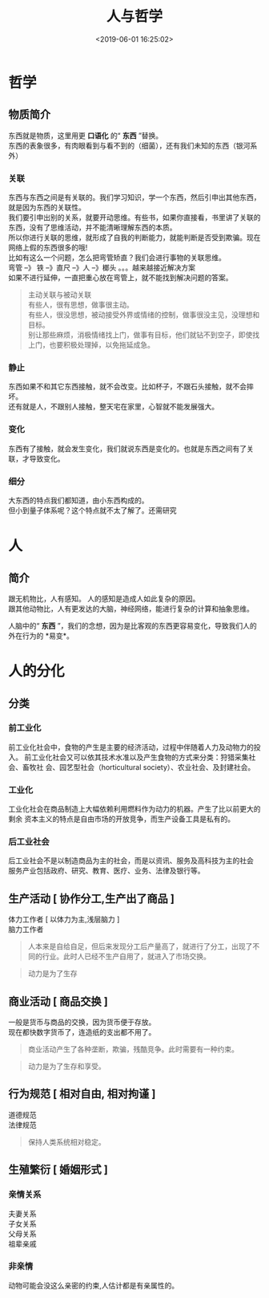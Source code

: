 #+TITLE: 人与哲学
#+TAGS:  人,哲学
#+DESCRIPTION: 人，哲学
#+CATEGORIES: 人
#+DATE: <2019-06-01 16:25:02>

* 哲学
** 物质简介
   #+begin_verse
   东西就是物质，这里用更 *口语化* 的“ *东西* ”替换。 
   东西的表象很多，有肉眼看到与看不到的（细菌），还有我们未知的东西（银河系外）
   #+end_verse
   
  #+HTML: <!-- more -->
*** 关联 
    #+begin_verse
    东西与东西之间是有关联的。我们学习知识，学一个东西，然后引申出其他东西，就是因为东西的关联性。
    我们要引申出别的关系，就要开动思维。有些书，如果你直接看，书里讲了关联的东西，没有了思维活动，并不能清晰理解东西的本质。
    所以你进行关联的思维，就形成了自我的判断能力，就能判断是否受到欺骗。现在网络上假的东西很多的哦!
    #+end_verse
    
    #+begin_verse
    比如有这么一个问题，怎么把弯管矫直？我们会进行事物的关联思维。
    弯管 --》 铁 --》直尺 --》人 --》榔头 。。。越来越接近解决方案
    如果不进行延伸，一直把重心放在弯管上，就不能找到解决问题的答案。
    #+end_verse
    
    #+begin_quote
    #+begin_verse
    主动关联与被动关联
    有些人，很有思想，做事很主动。
    有些人，很没思想，被动接受外界或情绪的控制，做事很没主见，没理想和目标。
    别让那些麻烦，消极情绪找上门，做事有目标，他们就钻不到空子，即使找上门，也要积极处理掉，以免拖延成急。
    #+end_verse
    #+end_quote
    
*** 静止
    #+begin_verse
    东西如果不和其它东西接触，就不会改变。比如杯子，不跟石头接触，就不会摔坏。
    还有就是人，不跟别人接触，整天宅在家里，心智就不能发展强大。
    #+end_verse
*** 变化
    东西有了接触，就会发生变化，我们就说东西是变化的。也就是东西之间有了关联，才导致变化。
*** 细分
    #+begin_verse
    大东西的特点我们都知道，由小东西构成的。
    但小到量子体系呢？这个特点就不太了解了。还需研究
    #+end_verse
    
* 人 
** 简介 
   #+begin_verse
   跟无机物比，人有感知。 人的感知是造成人如此复杂的原因。
   跟其他动物比，人有更发达的大脑，神经网络，能进行复杂的计算和抽象思维。
   #+end_verse

   人脑中的“ *东西* ”，我们的念想，因为是比客观的东西更容易变化，导致我们人的外在行为的 *易变*。
* 人的分化
** 分类  
*** 前工业化
    前工业化社会中，食物的产生是主要的经济活动，过程中伴随着人力及动物力的投入。
    前工业化社会又可以依其技术水准以及产生食物的方式来分类：狩猎采集社会、畜牧社
    会、园艺型社会（horticultural society）、农业社会、及封建社会。
*** 工业化 
    工业化社会在商品制造上大幅依赖利用燃料作为动力的机器。产生了比以前更大的剩余
    资本主义的特点是自由市场的开放竞争，而生产设备工具是私有的。
*** 后工业社会
    #+begin_verse
    后工业社会不是以制造商品为主的社会，而是以资讯、服务及高科技为主的社会
    服务产业包括政府、研究、教育、医疗、业务、法律及银行等。
    #+end_verse

** 生产活动 [ 协作分工,生产出了商品 ] 
   #+begin_verse
   体力工作者  [ 以体力为主,浅层脑力 ]
   脑力工作者
   #+end_verse
   #+begin_quote
   人本来是自给自足，但后来发现分工后产量高了，就进行了分工，出现了不同的行业。此时人已经不生产自用了，就进入了市场交换。
   #+end_quote
   #+begin_quote
   动力是为了生存
   #+end_quote
   
** 商业活动 [ 商品交换 ]
   #+begin_verse
   一般是货币与商品的交换，因为货币便于存放。
   现在都快数字货币了，连造纸的支出都不用了。
   #+end_verse
   #+begin_quote
   商业活动产生了各种垄断，欺骗，残酷竞争。此时需要有一种约束。
   #+end_quote
   #+begin_quote
   动力是为了生存和享受。
   #+end_quote
 
** 行为规范 [ 相对自由, 相对拘谨 ]
   #+begin_verse
   道德规范 
   法律规范 
   #+end_verse
   
   #+begin_quote
   保持人类系统相对稳定。
   #+end_quote
   
** 生殖繁衍 [ 婚姻形式 ]
*** 亲情关系
    #+begin_verse
    夫妻关系
    子女关系
    父母关系
    祖辈亲戚
    #+end_verse
*** 非亲情
    动物可能会没这么亲密的约束,人估计都是有亲属性的。
